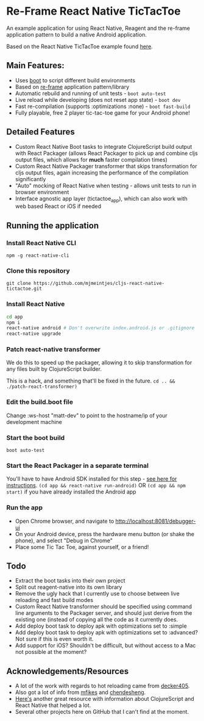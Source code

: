 * Re-Frame React Native TicTacToe
An example application for using React Native, Reagent and the re-frame application pattern to build a native Android application.

Based on the React Native TicTacToe example found [[https://github.com/facebook/react-native/tree/master/Examples/TicTacToe][here]].

** Main Features:
 * Uses [[https://github.com/adzerk-oss/boot-cljs][boot]] to script different build environments
 * Based on [[https://github.com/Day8/re-frame/][re-frame]] application pattern/library
 * Automatic rebuild and running of unit tests - =boot auto-test=
 * Live reload while developing (does not reset app state) - =boot dev=
 * Fast re-compilation (supports :optimizations :none) - =boot fast-build=
 * Fully playable, free 2 player tic-tac-toe game for your Android phone!
 
** Detailed Features 
 * Custom React Native Boot tasks to integrate ClojureScript build output with React Packager (allows React Packager to pick up and combine cljs output files, which allows for *much* faster compilation times)
 * Custom React Native Packager transformer that skips transformation for cljs output files, again increasing the performance of the compilation significantly
 * "Auto" mocking of React Native when testing - allows unit tests to run in browser environment
 * Interface agnostic app layer (tictactoe_app), which can also work with web based React or iOS if needed
 
** Running the application
*** Install React Native CLI
=npm -g react-native-cli=
*** Clone this repository
=git clone https://github.com/mjmeintjes/cljs-react-native-tictactoe.git=
*** Install React Native

#+BEGIN_SRC bash
    cd app
    npm i
    react-native android # Don't overwrite index.android.js or .gitignore
    react-native upgrade
#+END_SRC
*** Patch react-native transformer
We do this to speed up the packager, allowing it to skip transformation for any files built by ClojureScript builder.

This is a hack, and something that'll be fixed in the future.
=cd .. && ./patch-react-transformer)=
*** Edit the build.boot file
Change :ws-host "matt-dev" to point to the hostname/ip of your development machine
*** Start the boot build
=boot auto-test=
*** Start the React Packager in a separate terminal
You'll have to have Android SDK installed for this step - [[https://facebook.github.io/react-native/docs/android-setup.html][see here for instructions]].
=(cd app && react-native run-android)= OR =(cd app && npm start)= if you have already installed the Android app
*** Run the app
 * Open Chrome browser, and navigate to http://localhost:8081/debugger-ui
 * On your Android device, press the hardware menu button (or shake the phone), and select "Debug in Chrome"
 * Place some Tic Tac Toe, against yourself, or a friend!
** Todo
 * Extract the boot tasks into their own project
 * Split out reagent-native into its own library
 * Remove the ugly hack that I currently use to choose between live reloading and fast build modes
 * Custom React Native transformer should be specified using command line arguments to the Packager server, and should just derive from the existing one (instead of copying all the code as it currently does.
 * Add deploy boot task to deploy apk with optimizations set to :simple
 * Add deploy boot task to deploy apk with optimizations set to :advanced? Not sure if this is even worth it.
 * Add support for iOS? Shouldn't be difficult, but without access to a Mac not possible at the moment?
** Acknowledgements/Resources
 * A lot of the work with regards to hot reloading came from [[https://github.com/decker405/figwheel-react-native][decker405]].
 * Also got a lot of info from [[https://github.com/mfikes/reagent-react-native/][mfikes]] and [[https://github.com/chendesheng/ReagentNativeDemo][chendesheng]].
 * [[http://cljsrn.org/][Here's]] another great resource with information about ClojureScript and React Native that helped a lot.
 * Several other projects here on GitHub that I can't find at the moment.
